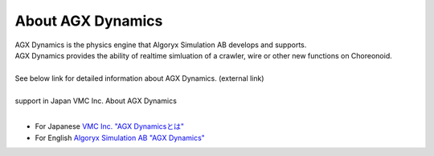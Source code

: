 
About AGX Dynamics
================
| AGX Dynamics is the physics engine that Algoryx Simulation AB develops and supports.
| AGX Dynamics provides the ability of realtime simluation of a crawler, wire or other new functions on Choreonoid.
| 
| See below link for detailed information about AGX Dynamics. (external link)
| 
| support in Japan    VMC Inc.   About AGX Dynamics
| 

* For Japanese `VMC Inc. "AGX Dynamicsとは" <http://www.vmc-motion.com/14416057938792>`_
* For English `Algoryx Simulation AB "AGX Dynamics" <https://www.algoryx.se/products/agx-dynamics/>`_
